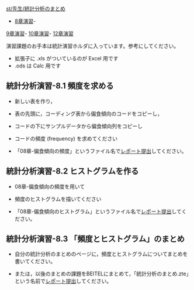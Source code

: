 [[./st_先生_統計分析のまとめ.org][st/先生/統計分析のまとめ]]
- [[./8章演習.org][8章演習]]-
[[./9章演習.org][9章演習]]-
[[./10章演習.org][10章演習]]-
[[./12章演習.org][12章演習]]

演習課題のお手本は統計演習ホルダに入っています。参考にしてください。

-  拡張子に .xls がついているのが Excel 用です
-  .ods は Calc 用です

** 統計分析演習-8.1 頻度を求める

-  新しい表を作り，

-  表の先頭に，コーディング表から偏食傾向のコードをコピーし，

-  コードの下にサンプルデータから偏食傾向列をコピーし

-  コードの頻度 (frequency) を求めてください

-  「08章-偏食傾向の頻度」というファイル名で[[./レポート提出.org][レポート提出]]してください。

** 統計分析演習-8.2 ヒストグラムを作る

-  08章-偏食傾向の頻度を用いて

-  頻度のヒストグラムを描いてください

-  「08章-偏食傾向のヒストグラム」というファイル名で[[./レポート提出.org][レポート提出]]してください。

** 統計分析演習-8.3 「頻度とヒストグラム」のまとめ

-  自分の統計分析のまとめのページに，頻度とヒストグラムについてまとめを書いてください。

-  または，以後のまとめの課題をBEITELにまとめて，「統計分析のまとめ.zte」という名前で[[./レポート提出.org][レポート提出]]してください。


